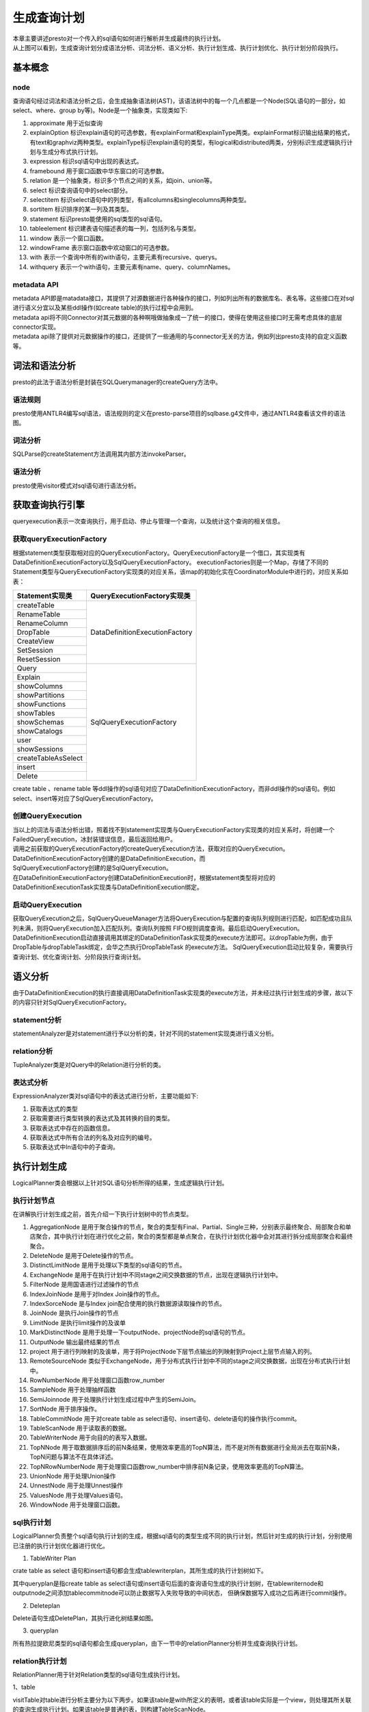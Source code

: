生成查询计划
============

|     本章主要讲述presto对一个传入的sql语句如何进行解析并生成最终的执行计划。

.. image:: presto-create-query.png

|     从上图可以看到，生成查询计划分成语法分析、词法分析、语义分析、执行计划生成、执行计划优化、执行计划分阶段执行。

基本概念
>>>>>>>>

node
::::

查询语句经过词法和语法分析之后，会生成抽象语法树(AST)，该语法树中的每一个几点都是一个Node(SQL语句的一部分，如select、where、group by等)。Node是一个抽象类，实现类如下:

#. approximate 用于近似查询
#. explainOption 标识explain语句的可选参数，有explainFormat和explainType两类。explainFormat标识输出结果的格式，有text和graphviz两种类型。explainType标识explain语句的类型，有logical和distributed两类，分别标识生成逻辑执行计划与生成分布式执行计划。
#. expression 标识sql语句中出现的表达式。
#. framebound 用于窗口函数中华东窗口的可选参数。
#. relation 是一个抽象类，标识多个节点之间的关系，如join、union等。
#. select 标识查询语句中的select部分。
#. selectitem 标识select语句中的列类型，有allcolumns和singlecolumns两种类型。
#. sortitem 标识排序的某一列及其类型。
#. statement 标识presto能使用的sql类型的sql语句。
#. tableelement 标识建表语句描述表的每一列，包括列名与类型。
#. window 表示一个窗口函数。
#. windowFrame 表示窗口函数中欢动窗口的可选参数。
#. with 表示一个查询中所有的with语句，主要元素有recursive、querys。
#. withquery 表示一个with语句，主要元素有name、query、columnNames。

metadata API
::::::::::::

| metadata API即是matadata接口，其提供了对源数据进行各种操作的接口，列如列出所有的数据库名、表名等。这些接口在对sql进行语义分宜以及某些ddl操作(如create table)的执行过程中会用到。
| metadata api将不同Connector对其元数据的各种啊哦做抽象成一了统一的接口，使得在使用这些接口时无需考虑具体的底层connector实现。
| metadata api除了提供对元数据操作的接口，还提供了一些通用的与connector无关的方法，例如列出presto支持的自定义函数等。


词法和语法分析
>>>>>>>>>>>>>>

|     presto的此法于语法分析是封装在SQLQuerymanager的createQuery方法中。

语法规则
::::::::

presto使用ANTLR4编写sql语法，语法规则的定义在presto-parse项目的sqlbase.g4文件中，通过ANTLR4查看该文件的语法图。

词法分析
::::::::

SQLParse的createStatement方法调用其内部方法invokeParser。


语法分析
::::::::

presto使用visitor模式对sql语句进行语法分析。


获取查询执行引擎
>>>>>>>>>>>>>>>>

queryexecution表示一次查询执行，用于启动、停止与管理一个查询，以及统计这个查询的相关信息。

获取queryExecutionFactory
:::::::::::::::::::::::::

根据statement类型获取相对应的QueryExecutionFactory。QueryExecutionFactory是一个借口，其实现类有DataDefinitionExecutionFactory以及SqlQueryExecutionFactory。
executionFactories则是一个Map，存储了不同的Statement类型与QueryExecutionFactory实现类的对应关系，该map的初始化实在CoordinatorModule中进行的，对应关系如表：

+------------------------------------------+----------------------------------------------+
| Statement实现类                          | QueryExecutionFactory实现类                  |
+==========================================+==============================================+
| createTable                              |                                              |
+------------------------------------------+                                              |
| RenameTable                              |                                              |
+------------------------------------------+                                              |
| RenameColumn                             |                                              |
+------------------------------------------+                                              |
| DropTable                                |          DataDefinitionExecutionFactory      |
+------------------------------------------+                                              |
| CreateView                               |                                              |
+------------------------------------------+                                              |
| SetSession                               |                                              |
+------------------------------------------+                                              |
| ResetSession                             |                                              |
+------------------------------------------+----------------------------------------------+
| Query                                    |                                              |
+------------------------------------------+                                              |
| Explain                                  |                                              |
+------------------------------------------+                                              |
| showColumns                              |                                              |
+------------------------------------------+                                              |
| showPartitions                           |                                              |
+------------------------------------------+                                              |
| showFunctions                            |                                              |
+------------------------------------------+                                              |
| showTables                               |                                              |
+------------------------------------------+                                              |
| showSchemas                              |              SqlQueryExecutionFactory        |
+------------------------------------------+                                              |
| showCatalogs                             |                                              |
+------------------------------------------+                                              |
| user                                     |                                              |
+------------------------------------------+                                              |
| showSessions                             |                                              |
+------------------------------------------+                                              |
| createTableAsSelect                      |                                              |
+------------------------------------------+                                              |
| insert                                   |                                              |
+------------------------------------------+                                              |
| Delete                                   |                                              |
+------------------------------------------+----------------------------------------------+

create table 、rename table 等ddl操作的sql语句对应了DataDefinitionExecutionFactory，而非ddl操作的sql语句。例如select、insert等对应了SqlQueryExecutionFactory。

创建QueryExecution
::::::::::::::::::

| 当以上的词法与语法分析出错，照着找不到statement实现类与QueryExecutionFactory实现类的对应关系时，将创建一个FailedQueryExecution，冰封装错误信息，最后返回给用户。
| 调用之前获取的QueryExecutionFactory的createQueryExecution方法，获取对应的QueryExecution。DataDefinitionExecutionFactory创建的是DataDefinitionExecution，而
| SqlQueryExecutionFactory创建的是SqlQueryExecution。
| 在DataDefinitionExecutionFactory创建DataDefinitionExecution时，根据statement类型将对应的DataDefinitionExecutionTask实现类与DataDefinitionExecution绑定。

启动QueryExecution
::::::::::::::::::

获取QueryExecution之后，SqlQueryQueueManager方法将QueryExecution与配置的查询队列规则进行匹配，如匹配成功且队列未满，则将QueryExecution加入匹配队列。查询队列按照
FIFO规则调度查询。最后启动QueryExecution。
DataDefinitionExecution启动直接调用其绑定的DataDefinitionTask实现类的execute方法即可。以dropTable为例，由于DropTable与dropTableTask绑定，会华之杰执行DropTableTask
的execute方法。
SqlQueryExecution启动比较复杂，需要执行查询计划、优化查询计划、分阶段执行查询计划。

语义分析
>>>>>>>>

由于DataDefinitionExecution的执行直接调用DataDefinitionTask实现类的execute方法，并未经过执行计划生成的步骤，故以下的内容只针对SqlQueryExecutionFactory。

statement分析
:::::::::::::

statementAnalyzer是对statement进行予以分析的类，针对不同的statement实现类进行语义分析。

relation分析
::::::::::::

TupleAnalyzer类是对Query中的Relation进行分析的类。

表达式分析
::::::::::

ExpressionAnalyzer类对sql语句中的表达式进行分析，主要功能如下:

#. 获取表达式的类型
#. 获取需要进行类型转换的表达式及其转换的目的类型。
#. 获取表达式中存在的函数信息。
#. 获取表达式中所有合法的列名及对应列的编号。
#. 获取表达式中In语句中的子查询。

执行计划生成
>>>>>>>>>>>>

LogicalPlanner类会根据以上针对SQL语句分析所得的结果，生成逻辑执行计划。

执行计划节点
::::::::::::

在讲解执行计划生成之前，首先介绍一下执行计划树中的节点类型。

#. AggregationNode 是用于聚合操作的节点，聚合的类型有Final、Partial、Single三种，分别表示最终聚合、局部聚合和单店聚合，其中执行计划在进行优化之前，聚合的类型都是单点聚合，在执行计划优化器中会对其进行拆分成局部聚合和最终聚合。
#. DeleteNode 是用于Delete操作的节点。
#. DistinctLimitNode 是用于处理以下类型的sql语句的节点。
#. ExchangeNode 是用于在执行计划中不同stage之间交换数据的节点，出现在逻辑执行计划中。
#. FilterNode 是用国语进行过滤操作的节点
#. IndexJoinNode 是用于对Index Join操作的节点。
#. IndexSorceNode 是与Index join配合使用的执行数据源读取操作的节点。
#. JoinNode 是执行Join操作的节点
#. LimitNode 是执行limit操作的及诶单
#. MarkDistinctNode 是用于处理一下outputNode、projectNode的sql语句的节点。
#. OutputNode 输出最终结果的节点
#. project 用于进行列映射的及诶单，用于将ProjectNode下层节点输出的列映射到Project上层节点输入的列。
#. RemoteSourceNode 类似于ExchangeNode，用于分布式执行计划中不同的stage之间交换数据，出现在分布式执行计划中。
#. RowNumberNode 用于处理窗口函数row_number
#. SampleNode 用于处理抽样函数
#. SemiJoinnode 用于处理执行计划生成过程中产生的SemiJoin。
#. SortNode 用于排序操作。
#. TableCommitNode 用于对create table as select语句、insert语句、delete语句的操作执行commit。
#. TableScanNode 用于读取表的数据。
#. TableWriterNode 用于向目的的表写入数据。
#. TopNNode 用于取数据排序后的前N条结果，使用效率更高的TopN算法，而不是对所有数据进行全局派去在取前N条，TopN问题与算法不在具体详述。
#. TopNRowNumberNode 用于处理窗口函数row_number中排序前N条记录，使用效率更高的TopN算法。
#. UnionNode 用于处理Union操作
#. UnnestNode 用于处理Unnest操作
#. ValuesNode 用于处理Values语句。
#. WindowNode 用于处理窗口函数。


sql执行计划
:::::::::::

LogicalPlanner负责整个sql语句执行计划的生成，根据sql语句的类型生成不同的执行计划，然后针对生成的执行计划，分别使用已注册的执行计划优化器进行优化。

1. TableWriter Plan

crate table as select 语句和insert语句都会生成tablewriterplan，其所生成的执行计划树如下。


其中queryplan是指create table as select语句或insert语句后面的查询语句生成的执行计划树，在tablewriternode和outputnode之间添加tablecommitnode可以防止数据写入失败导致的中间状态，
但确保数据写入成功之后再进行commit操作。

2. Deleteplan

Delete语句生成DeletePlan，其执行进化树结果如图。


3. queryplan

所有热拉提欧尼类型的sql语句都会生成queryplan，由下一节中的relationPlanner分析并生成查询执行计划。


relation执行计划
::::::::::::::::

RelationPlanner用于针对Relation类型的sql语句生成执行计划。

1、table

visitTable对table进行分析主要分为以下两步。如果该table是with所定义的表明，或者该table实际是一个view，则处理其所关联的查询生成执行计划。如果该table是普通的表，则构建TableScanNode。

2、AliasedRelation

visitAliasedRelation处理AliasedRelation所关联的relation，并生成执行计划。

3、SampledRelation

visitSampledRelation处理SampledRelation分为处理其关联的relation，生成执行计划树。构建一个sampleNode，添加到以上的执行计划树之上。

4、join

visitjoin处理join分为处理join左侧的relation，生成左侧执行计划树。如果join右侧是unnest且join类型为cross join或者Implicit join，则根据unnest构造一个UnnestNode以及一个ProjectNode，添加到左侧
执行计划树智商并返回。

query执行计划
:::::::::::::

queryplanner用于处理query和querySpecification。

执行计划优化
>>>>>>>>>>>>

生成执行计划之后，会对所生成的执行计划进行优化，目前presto只支持基于规则的优化器。现有的优化器包括如下几种。

ImplementSampleAsFilter
:::::::::::::::::::::::
将bernoulli抽样的samplenode改写为filternode，filternode的过滤条件为 rand() < SampleRatio

CannonicalizeExpressions
::::::::::::::::::::::::
将执行计划中设计的表达式进行标准化，标准化的主要工作有。

::

    is not null 改写为 not(is null)
    if 语句改写为case when语句
    处理时间函数

SimplifyExpressions
:::::::::::::::::::
对执行计划中设计的表达式进行简化和优化处理，具体可查看ExpressionInterpreter。

UnaliaseSymbolReferences
::::::::::::::::::::::::

用于去除执行计划中projectnode中的无异议映射。

UnaliaseSymbolReferences
::::::::::::::::::::::::
用于去除执行计划中projectnode中的无意义映射。


执行计划分段
>>>>>>>>>>>>

经过执行计划生成与执行计划优化之后，最后对执行计划进行分段。

source
::::::
source阶段是从数据源的表中读取数据的阶段，一般包括tableScanNode和projectNode，以及可能存在的filterNode等。

fixed
:::::
fixed阶段位于source阶段之后，该阶段将source阶段读取的数据分散到多个节点上进行处理，主要处理的操作有局部聚合、局部join、局部数据写入表等。

single
::::::

single阶段位于fixed阶段之后，只在单个节点上执行，用于汇总所有的处理结果，例如针对局部聚合的数据进行最终聚合，并将结果传输给coordinator。

Coordinator_only
::::::::::::::::

Coordinator_only阶段只在coordinator上执行，对insert和create table操作进行commit的tableCommitNode属于Coordinator_only阶段。

查询计划执行
>>>>>>>>>>>>

count执行计划
:::::::::::::

::

    presto:test> explain (type distributed) select count(distinct src_ip) from t_ods_industry_atd;
                                                                                           Query Plan
    ---------------------------------------------------------------------------------------------------------------
     Fragment 0 [SINGLE]
         Output layout: [count]
         Output partitioning: SINGLE []
         Stage Execution Strategy: UNGROUPED_EXECUTION
         - Output[_col0] => [[count]]
                 Cost: ?, Output: ? rows (?B)
                 _col0 := count
             - Aggregate(FINAL) => [[count]]
                     Cost: ?, Output: ? rows (?B)
                     count := "count"("count_4")
                 - LocalExchange[SINGLE] () => [[count_4]]
                         Cost: ?, Output: ? rows (?B)
                     - RemoteSource[1] => [[count_4]]
                             Cost: ?, Output: ? rows (?B)

     Fragment 1 [HASH]
         Output layout: [count_4]
         Output partitioning: SINGLE []
         Stage Execution Strategy: UNGROUPED_EXECUTION
         - Aggregate(PARTIAL) => [[count_4]]
                 Cost: ?, Output: ? rows (?B)
                 count_4 := "count"("src_ip")
             - Aggregate(FINAL)[src_ip][$hashvalue] => [[src_ip, $hashvalue]]
                     Cost: ?, Output: ? rows (?B)
                 - LocalExchange[HASH][$hashvalue] ("src_ip") => [[src_ip, $hashvalue]]
                         Cost: ?, Output: ? rows (?B)
                     - RemoteSource[2] => [[src_ip, $hashvalue_5]]
                             Cost: ?, Output: ? rows (?B)

     Fragment 2 [SOURCE]
         Output layout: [src_ip, $hashvalue_6]
         Output partitioning: HASH [src_ip][$hashvalue_6]
         Stage Execution Strategy: UNGROUPED_EXECUTION
         - Aggregate(PARTIAL)[src_ip][$hashvalue_6] => [[src_ip, $hashvalue_6]]
                 Cost: ?, Output: ? rows (?B)
             - ScanProject[table = hive:HiveTableHandle{schemaName=test, tableName=t_ods_industry_atd, analyzeParti
                     Estimates: {rows: ? (?), cpu: ?, memory: 0.00, network: 0.00}/{rows: ? (?), cpu: ?, memory: 0.
                     Cost: ?, Output: ? rows (?B)
                     $hashvalue_6 := "combine_hash"(bigint '0', COALESCE("$operator$hash_code"("src_ip"), 0))
                     LAYOUT: test.t_ods_industry_atd
                     src_ip := src_ip:string:20:REGULAR
                     event_type_id:string:-1:PARTITION_KEY
                         :: [[1], [2], [3], [6], [8]]
                     ds:string:-1:PARTITION_KEY
                         :: [[2019-06-26], [2019-07-17]]


    (1 row)

    Query 20190830_091640_00070_rewpf, FINISHED, 1 node
    Splits: 1 total, 1 done (100.00%)
    0:06 [0 rows, 0B] [0 rows/s, 0B/s]


join执行计划
::::::::::::

::

    presto:test> explain (type distributed)  select device.service,count(1) counter from postgres.public.tb_protocol_device device left join hive.test.t_ods_industry_atd atd on (device.service=atd.dst_service) group by device.service order by counter desc limit 10;
                                                                                             Query Plan
    ---------------------------------------------------------------------------------------------------------------
     Fragment 0 [SINGLE]
         Output layout: [service, count]
         Output partitioning: SINGLE []
         Stage Execution Strategy: UNGROUPED_EXECUTION
         - Output[service, counter] => [[service, count]]
                 Cost: ?, Output: ? rows (?B)
                 counter := count
             - TopN[10 by (count DESC_NULLS_LAST)] => [[service, count]]
                     Cost: ?, Output: ? rows (?B)
                 - LocalExchange[SINGLE] () => [[service, count]]
                         Cost: ?, Output: ? rows (?B)
                     - RemoteSource[1] => [[service, count]]
                             Cost: ?, Output: ? rows (?B)

     Fragment 1 [HASH]
         Output layout: [service, count]
         Output partitioning: SINGLE []
         Stage Execution Strategy: UNGROUPED_EXECUTION
         - TopNPartial[10 by (count DESC_NULLS_LAST)] => [[service, count]]
                 Cost: ?, Output: ? rows (?B)
             - Project[] => [[service, count]]
                     Cost: ?, Output: ? rows (?B)
                 - Aggregate(FINAL)[service][$hashvalue] => [[service, $hashvalue, count]]
                         Cost: ?, Output: ? rows (?B)
                         count := "count"("count_12")
                     - LocalExchange[HASH][$hashvalue] ("service") => [[service, count_12, $hashvalue]]
                             Cost: ?, Output: ? rows (?B)
                         - RemoteSource[2] => [[service, count_12, $hashvalue_13]]
                                 Cost: ?, Output: ? rows (?B)

     Fragment 2 [HASH]
         Output layout: [service, count_12, $hashvalue_19]
         Output partitioning: HASH [service][$hashvalue_19]
         Stage Execution Strategy: UNGROUPED_EXECUTION
         - Aggregate(PARTIAL)[service][$hashvalue_19] => [[service, $hashvalue_19, count_12]]
                 Cost: ?, Output: ? rows (?B)
                 count_12 := "count"(*)
             - Project[] => [[service, $hashvalue_19]]
                     Cost: ?, Output: ? rows (?B)
                     $hashvalue_19 := "combine_hash"(bigint '0', COALESCE("$operator$hash_code"("service"), 0))
                 - LeftJoin[("expr" = "dst_service")][$hashvalue_14, $hashvalue_16] => [[service]]
                         Cost: ?, Output: ? rows (?B)
                         Distribution: PARTITIONED
                     - RemoteSource[3] => [[service, expr, $hashvalue_14]]
                             Cost: ?, Output: ? rows (?B)
                     - LocalExchange[HASH][$hashvalue_16] ("dst_service") => [[dst_service, $hashvalue_16]]
                             Estimates: {rows: ? (?), cpu: ?, memory: 0.00, network: ?}
                             Cost: ?, Output: ? rows (?B)
                         - RemoteSource[4] => [[dst_service, $hashvalue_17]]
                                 Cost: ?, Output: ? rows (?B)

     Fragment 3 [SOURCE]
         Output layout: [service, expr, $hashvalue_15]
         Output partitioning: HASH [expr][$hashvalue_15]
         Stage Execution Strategy: UNGROUPED_EXECUTION
         - Project[] => [[service, expr, $hashvalue_15]]
                 Estimates: {rows: ? (?), cpu: ?, memory: 0.00, network: 0.00}
                 Cost: ?, Output: ? rows (?B)
                 $hashvalue_15 := "combine_hash"(bigint '0', COALESCE("$operator$hash_code"("expr"), 0))
             - ScanProject[table = postgres:postgres:public.tb_protocol_device:null:public:tb_protocol_device, grou
                     Estimates: {rows: ? (?), cpu: ?, memory: 0.00, network: 0.00}/{rows: ? (?), cpu: ?, memory: 0.
                     Cost: ?, Output: ? rows (?B)
                     expr := CAST("service" AS varchar)
                     service := JdbcColumnHandle{connectorId=postgres, columnName=service, jdbcTypeHandle=JdbcTypeH

     Fragment 4 [SOURCE]
         Output layout: [dst_service, $hashvalue_18]
         Output partitioning: HASH [dst_service][$hashvalue_18]
         Stage Execution Strategy: UNGROUPED_EXECUTION
         - ScanProject[table = hive:HiveTableHandle{schemaName=test, tableName=t_ods_industry_atd, analyzePartition
                 Estimates: {rows: ? (?), cpu: ?, memory: 0.00, network: 0.00}/{rows: ? (?), cpu: ?, memory: 0.00,
                 Cost: ?, Output: ? rows (?B)
                 $hashvalue_18 := "combine_hash"(bigint '0', COALESCE("$operator$hash_code"("dst_service"), 0))
                 LAYOUT: test.t_ods_industry_atd
                 dst_service := dst_service:string:25:REGULAR
                 event_type_id:string:-1:PARTITION_KEY
                     :: [[1], [2], [3], [6], [8]]
                 ds:string:-1:PARTITION_KEY
                     :: [[2019-06-26], [2019-07-17]]


    (1 row)

    Query 20190830_092059_00071_rewpf, FINISHED, 1 node
    Splits: 1 total, 1 done (100.00%)
    0:07 [0 rows, 0B] [0 rows/s, 0B/s]


.. image:: presto-count-plain.png